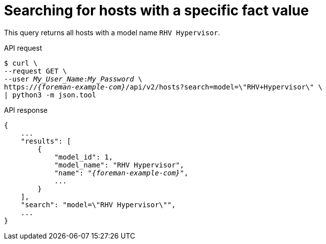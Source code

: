 [id="searching-for-hosts-with-a-specific-fact-value"]
= Searching for hosts with a specific fact value

This query returns all hosts with a model name `RHV Hypervisor`.

[id="api-searching-for-hosts-with-a-specific-fact-value"]
.API request
[options="nowrap", subs="+quotes,attributes"]
----
$ curl \
--request GET \
--user _My_User_Name_:__My_Password__ \
https://_{foreman-example-com}_/api/v2/hosts?search=model=\"RHV+Hypervisor\" \
| python3 -m json.tool
----

.API response
[source, none, options="nowrap", subs="+quotes,attributes"]
----
{
    ...
    "results": [
        {
            "model_id": 1,
            "model_name": "RHV Hypervisor",
            "name": "_{foreman-example-com}_",
            ...
        }
    ],
    "search": "model=\"RHV Hypervisor\"",
    ...
}
----
